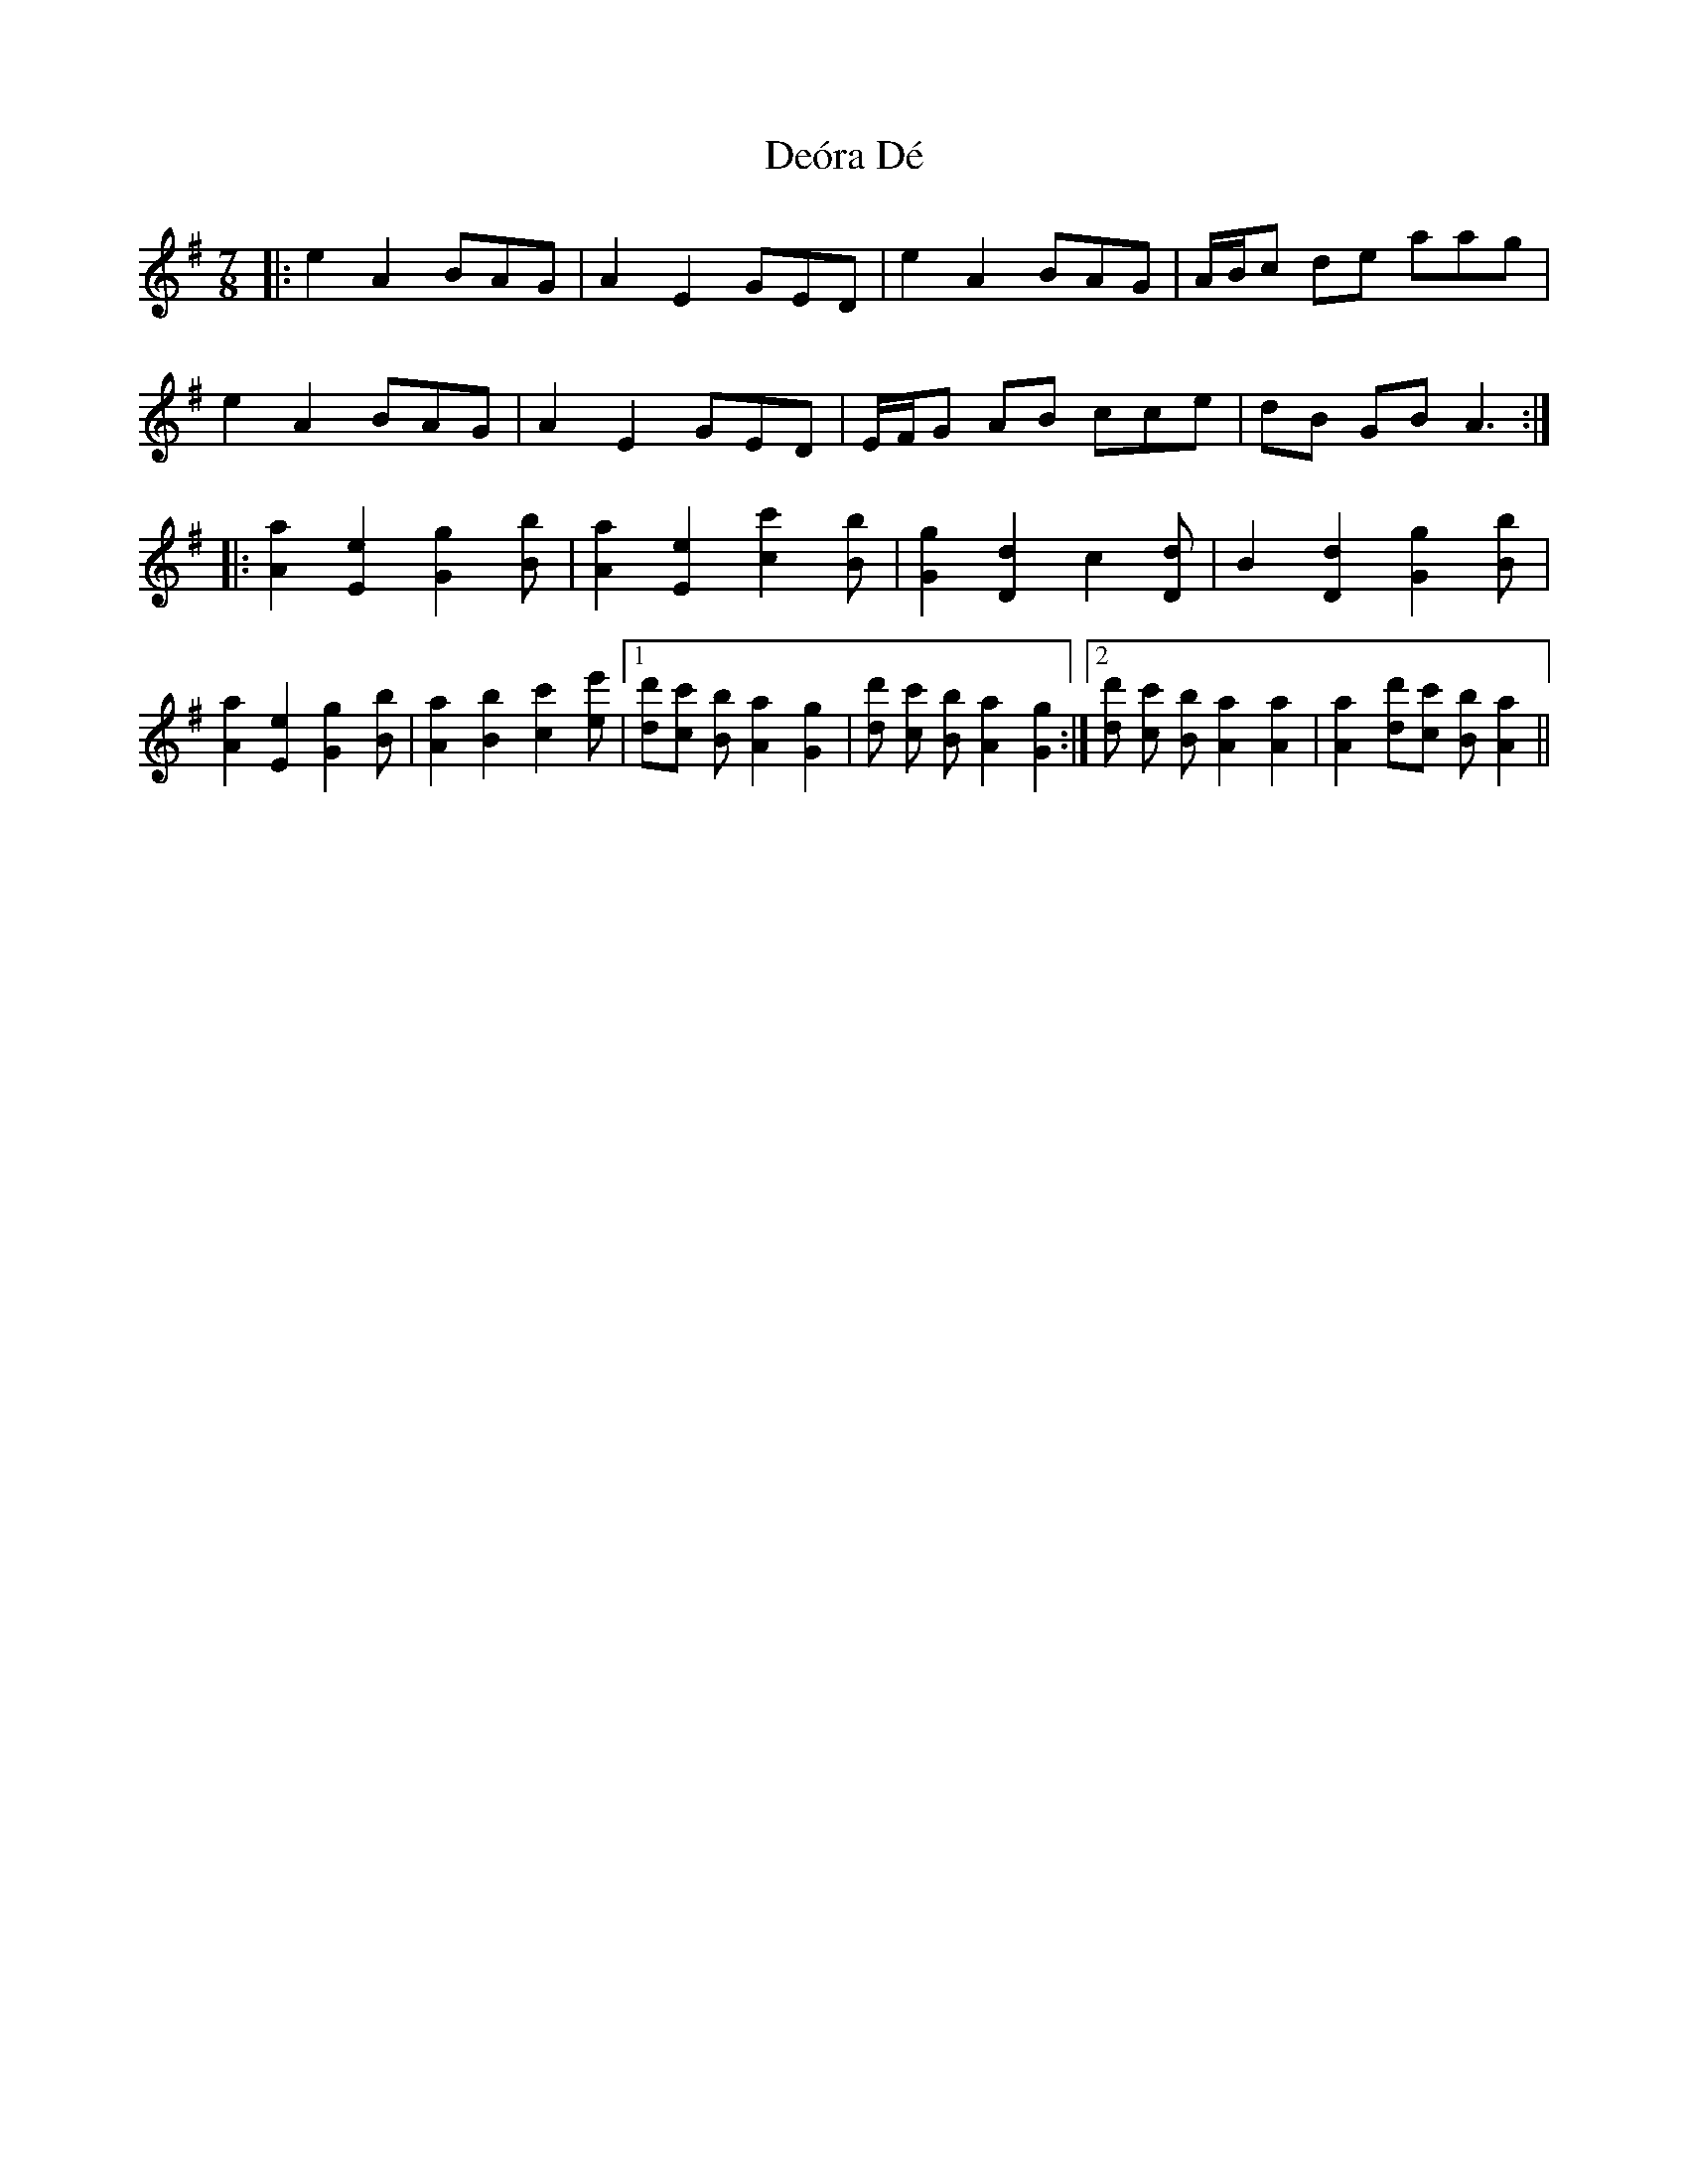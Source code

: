 X: 9848
T: Deóra Dé
R: slip jig
M: 9/8
K: Adorian
M:7/8
|:e2 A2 BAG|A2 E2 GED|e2 A2 BAG|A/B/c de aag|
e2 A2 BAG|A2 E2 GED|E/F/G AB cce|dB GB A3:|
|:[a2 A2] [e2 E2] [g2 G2][b B]|[a2 A2] [e2 E2] [c'2 c2][b B]|[g2 G2] [d2 D2] c2[d D]|B2 [d2 D2] [g2 G2][b B]|
[a2 A2] [e2 E2] [g2 G2][b B]|[a2 A2] [b2 B2] [c'2 c2][e'e]|1 [d' d][c' c] [b B][a2 A2] [g2 G2]|[d' d] [c' c] [b B] [a2 A2] [g2 G2]:|2 [d' d] [c' c] [b B][a2 A2] [a2 A2]|[a2 A2] [d' d][c' c] [b B][a2 A2]||

